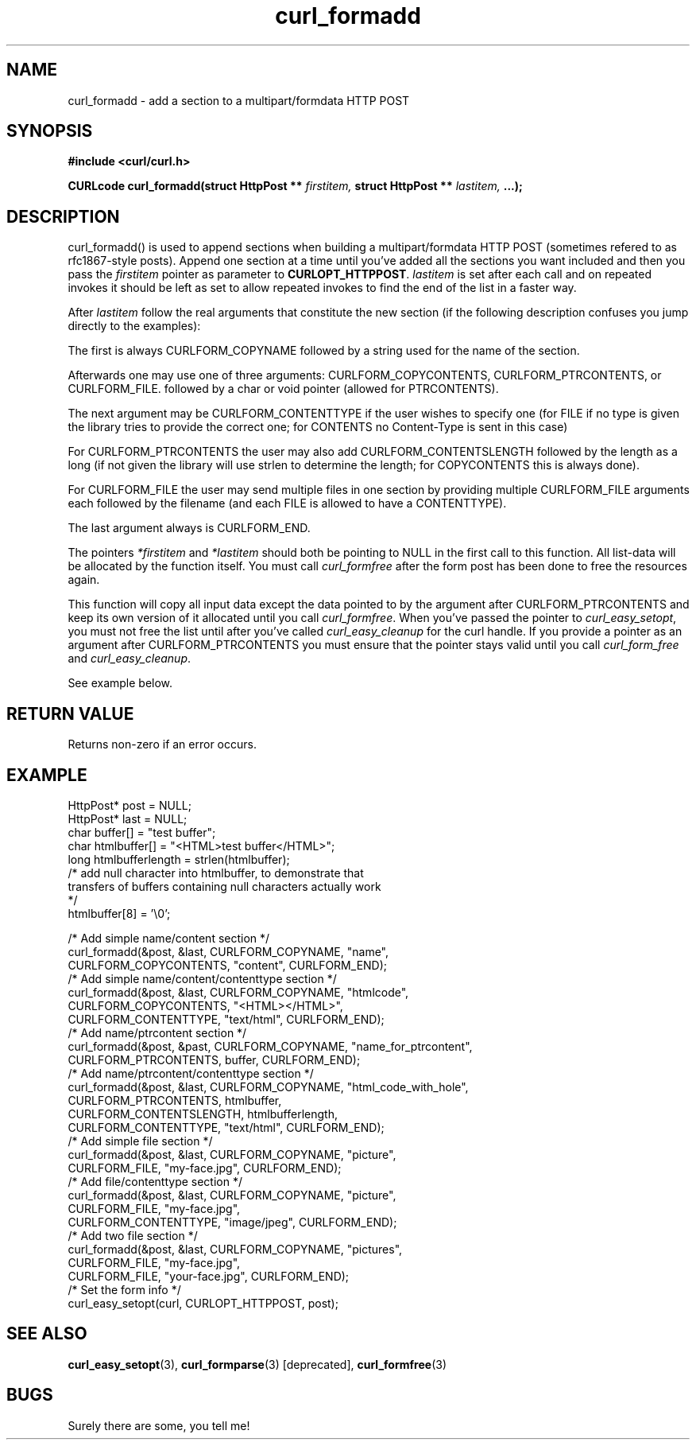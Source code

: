 .\" You can view this file with:
.\" nroff -man [file]
.\" $Id$
.\"
.TH curl_formadd 3 "19 August 2001" "libcurl 7.9" "libcurl Manual"
.SH NAME
curl_formadd - add a section to a multipart/formdata HTTP POST
.SH SYNOPSIS
.B #include <curl/curl.h>
.sp
.BI "CURLcode curl_formadd(struct HttpPost ** " firstitem,
.BI "struct HttpPost ** " lastitem, " ...);"
.ad
.SH DESCRIPTION
curl_formadd() is used to append sections when building a multipart/formdata
HTTP POST (sometimes refered to as rfc1867-style posts). Append one section at
a time until you've added all the sections you want included and then you pass
the \fIfirstitem\fP pointer as parameter to \fBCURLOPT_HTTPPOST\fP.
\fIlastitem\fP is set after each call and on repeated invokes it should be
left as set to allow repeated invokes to find the end of the list in a faster
way.

After \fIlastitem\fP follow the real arguments that constitute the
new section (if the following description confuses you jump directly
to the examples):

The first is always CURLFORM_COPYNAME followed by a string used for
the name of the section.

Afterwards one may use one of three arguments: CURLFORM_COPYCONTENTS,
CURLFORM_PTRCONTENTS, or CURLFORM_FILE. followed by a char or void
pointer (allowed for PTRCONTENTS).

The next argument may be CURLFORM_CONTENTTYPE if the
user wishes to specify one (for FILE if no type is given the library
tries to provide the correct one; for CONTENTS no Content-Type is sent
in this case)

For CURLFORM_PTRCONTENTS the user may also add CURLFORM_CONTENTSLENGTH
followed by the length as a long (if not given the library will use
strlen to determine the length; for COPYCONTENTS this is always done).

For CURLFORM_FILE the user may send multiple files in one section by
providing multiple CURLFORM_FILE arguments each followed by the filename
(and each FILE is allowed to have a CONTENTTYPE).

The last argument always is CURLFORM_END.

The pointers \fI*firstitem\fP and \fI*lastitem\fP should both be pointing to
NULL in the first call to this function. All list-data will be allocated by
the function itself. You must call \fIcurl_formfree\fP after the form post has
been done to free the resources again.

This function will copy all input data except the data pointed to by
the argument after CURLFORM_PTRCONTENTS and keep its own
version of it allocated until you call \fIcurl_formfree\fP. When
you've passed the pointer to \fIcurl_easy_setopt\fP, you must not free
the list until after you've called \fIcurl_easy_cleanup\fP for the
curl handle. If you provide a pointer as an argument after
CURLFORM_PTRCONTENTS you must ensure that the pointer stays valid
until you call \fIcurl_form_free\fP and \fIcurl_easy_cleanup\fP.

See example below.
.SH RETURN VALUE
Returns non-zero if an error occurs.
.SH EXAMPLE
.nf

 HttpPost* post = NULL;
 HttpPost* last = NULL;
 char buffer[] = "test buffer";
 char htmlbuffer[] = "<HTML>test buffer</HTML>";
 long htmlbufferlength = strlen(htmlbuffer);
 /* add null character into htmlbuffer, to demonstrate that
    transfers of buffers containing null characters actually work
 */
 htmlbuffer[8] = '\\0';

 /* Add simple name/content section */
 curl_formadd(&post, &last, CURLFORM_COPYNAME, "name",
              CURLFORM_COPYCONTENTS, "content", CURLFORM_END); 
 /* Add simple name/content/contenttype section */
 curl_formadd(&post, &last, CURLFORM_COPYNAME, "htmlcode",
              CURLFORM_COPYCONTENTS, "<HTML></HTML>",
              CURLFORM_CONTENTTYPE, "text/html", CURLFORM_END);
 /* Add name/ptrcontent section */
 curl_formadd(&post, &past, CURLFORM_COPYNAME, "name_for_ptrcontent",
              CURLFORM_PTRCONTENTS, buffer, CURLFORM_END);
 /* Add name/ptrcontent/contenttype section */
 curl_formadd(&post, &last, CURLFORM_COPYNAME, "html_code_with_hole",
              CURLFORM_PTRCONTENTS, htmlbuffer,
              CURLFORM_CONTENTSLENGTH, htmlbufferlength,
              CURLFORM_CONTENTTYPE, "text/html", CURLFORM_END);
 /* Add simple file section */
 curl_formadd(&post, &last, CURLFORM_COPYNAME, "picture",
              CURLFORM_FILE, "my-face.jpg", CURLFORM_END);
 /* Add file/contenttype section */
 curl_formadd(&post, &last, CURLFORM_COPYNAME, "picture",
              CURLFORM_FILE, "my-face.jpg",
              CURLFORM_CONTENTTYPE, "image/jpeg", CURLFORM_END);
 /* Add two file section */
 curl_formadd(&post, &last, CURLFORM_COPYNAME, "pictures",
              CURLFORM_FILE, "my-face.jpg",
              CURLFORM_FILE, "your-face.jpg", CURLFORM_END);
 /* Set the form info */
 curl_easy_setopt(curl, CURLOPT_HTTPPOST, post);

.SH "SEE ALSO"
.BR curl_easy_setopt "(3), "
.BR curl_formparse "(3) [deprecated], "
.BR curl_formfree "(3)
.SH BUGS
Surely there are some, you tell me!


